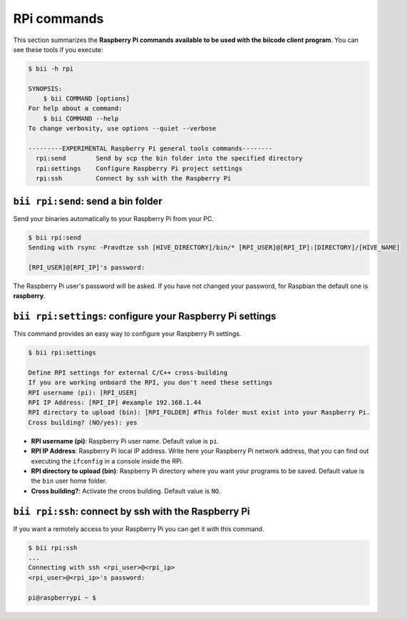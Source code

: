 .. _bii_rpi_tools:

RPi commands
============

This section summarizes the **Raspberry Pi commands available to be used with the biicode client program**. You can see these tools if you execute:

.. code-block:: bash

	$ bii -h rpi

	SYNOPSIS:
	    $ bii COMMAND [options]
	For help about a command:
	    $ bii COMMAND --help
	To change verbosity, use options --quiet --verbose

	---------EXPERIMENTAL Raspberry Pi general tools commands--------
	  rpi:send        Send by scp the bin folder into the specified directory
	  rpi:settings    Configure Raspberry Pi project settings
	  rpi:ssh         Connect by ssh with the Raspberry Pi

.. _bii_rpi_send:

``bii rpi:send``: send a bin folder
-----------------------------------

Send your binaries automatically to your Raspberry Pi from your PC.

.. code-block:: bash

	$ bii rpi:send
	Sending with rsync -Pravdtze ssh [HIVE_DIRECTORY]/bin/* [RPI_USER]@[RPI_IP]:[DIRECTORY]/[HIVE_NAME]

	[RPI_USER]@[RPI_IP]'s password:

The Raspberry Pi user's password will be asked. If you have not changed your password, for Raspbian the default one is **raspberry**.

.. _bii_rpi_settings:

``bii rpi:settings``: configure your Raspberry Pi settings
-----------------------------------------------------------

This command provides an easy way to configure your Raspberry Pi settings.

.. code-block:: bash

	$ bii rpi:settings

	Define RPI settings for external C/C++ cross-building
	If you are working onboard the RPI, you don't need these settings
	RPI username (pi): [RPI_USER]
	RPI IP Address: [RPI_IP] #example 192.168.1.44
	RPI directory to upload (bin): [RPI_FOLDER] #This folder must exist into your Raspberry Pi.
	Cross building? (NO/yes): yes

* **RPI username (pi)**: Raspberry Pi user name. Default value is ``pi``.
* **RPI IP Address**: Raspberry Pi local IP address. Write here your Raspberry Pi network address, that you can find out executing the ``ifconfig`` in a console inside the RPi.
* **RPI directory to upload (bin)**: Raspberry Pi directory where you want your programs to be saved. Default value is the ``bin`` user home folder.
* **Cross building?**: Activate the croos building. Default value is ``NO``.

.. _bii_rpi_ssh:

``bii rpi:ssh``: connect by ssh with the Raspberry Pi
-------------------------------------------------------

If you want a remotely access to your Raspberry Pi you can get it with this command.

.. code-block:: bash

	$ bii rpi:ssh
	...
	Connecting with ssh <rpi_user>@<rpi_ip>
	<rpi_user>@<rpi_ip>'s password:

	pi@raspberrypi ~ $


